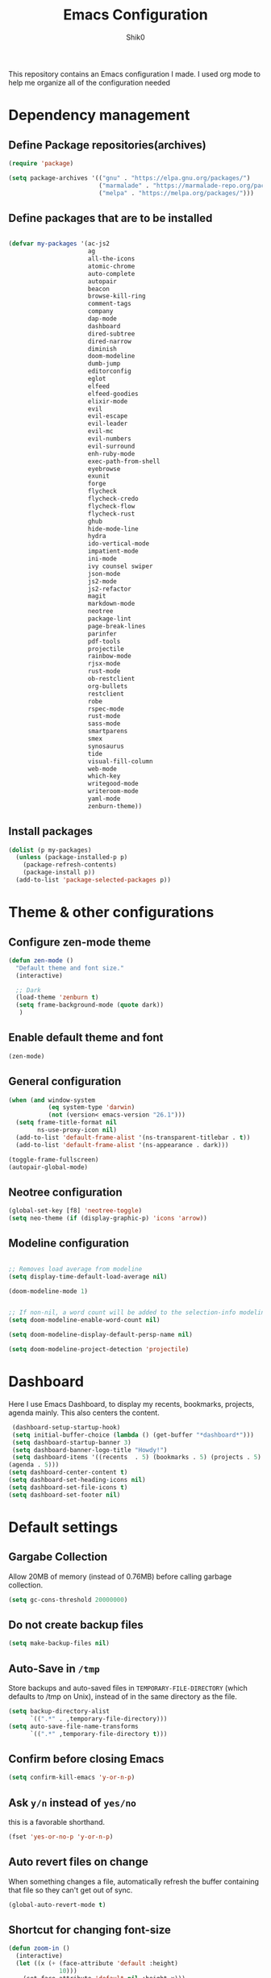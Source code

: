 #+Title: Emacs Configuration
#+Author: Shik0
#+EMAIL: olachico@icloud.com

This repository contains an Emacs configuration I made. I used org
mode to help me organize all of the configuration needed

* Dependency management

** Define Package repositories(archives)

#+BEGIN_SRC emacs-lisp
  (require 'package)

  (setq package-archives '(("gnu" . "https://elpa.gnu.org/packages/")
                           ("marmalade" . "https://marmalade-repo.org/packages/")
                           ("melpa" . "https://melpa.org/packages/")))
#+END_SRC

** Define packages that are to be installed


#+BEGIN_SRC emacs-lisp

  (defvar my-packages '(ac-js2
                        ag
                        all-the-icons
                        atomic-chrome
                        auto-complete
                        autopair
                        beacon
                        browse-kill-ring
                        comment-tags
                        company
                        dap-mode
                        dashboard
                        dired-subtree
                        dired-narrow
                        diminish
                        doom-modeline
                        dumb-jump
                        editorconfig
                        eglot
                        elfeed
                        elfeed-goodies
                        elixir-mode
                        evil
                        evil-escape
                        evil-leader
                        evil-mc
                        evil-numbers
                        evil-surround
                        enh-ruby-mode
                        exec-path-from-shell
                        eyebrowse
                        exunit
                        forge
                        flycheck
                        flycheck-credo
                        flycheck-flow
                        flycheck-rust
                        ghub
                        hide-mode-line
                        hydra
                        ido-vertical-mode
                        impatient-mode
                        ini-mode
                        ivy counsel swiper
                        json-mode
                        js2-mode
                        js2-refactor
                        magit
                        markdown-mode
                        neotree
                        package-lint
                        page-break-lines
                        parinfer
                        pdf-tools
                        projectile
                        rainbow-mode
                        rjsx-mode
                        rust-mode
                        ob-restclient
                        org-bullets
                        restclient
                        robe
                        rspec-mode
                        rust-mode
                        sass-mode
                        smartparens
                        smex
                        synosaurus
                        tide
                        visual-fill-column
                        web-mode
                        which-key
                        writegood-mode
                        writeroom-mode
                        yaml-mode
                        zenburn-theme))

#+END_SRC

** Install packages

#+BEGIN_SRC emacs-lisp
  (dolist (p my-packages)
    (unless (package-installed-p p)
      (package-refresh-contents)
      (package-install p))
    (add-to-list 'package-selected-packages p))
#+END_SRC


* Theme & other configurations
  
** Configure zen-mode theme
#+BEGIN_SRC emacs-lisp
  (defun zen-mode ()
    "Default theme and font size."
    (interactive)

    ;; Dark
    (load-theme 'zenburn t)
    (setq frame-background-mode (quote dark))
     )

#+END_SRC

** Enable default theme and font
#+BEGIN_SRC emacs-lisp
  (zen-mode)
#+END_SRC

** General configuration
#+BEGIN_SRC emacs-lisp
(when (and window-system
           (eq system-type 'darwin)
           (not (version< emacs-version "26.1")))
  (setq frame-title-format nil
        ns-use-proxy-icon nil)
  (add-to-list 'default-frame-alist '(ns-transparent-titlebar . t))
  (add-to-list 'default-frame-alist '(ns-appearance . dark)))

(toggle-frame-fullscreen)
(autopair-global-mode)
#+END_SRC

** Neotree configuration

#+BEGIN_SRC emacs-lisp
(global-set-key [f8] 'neotree-toggle)
(setq neo-theme (if (display-graphic-p) 'icons 'arrow))
#+END_SRC

** Modeline configuration

#+BEGIN_SRC emacs-lisp

;; Removes load average from modeline
(setq display-time-default-load-average nil)

(doom-modeline-mode 1)


;; If non-nil, a word count will be added to the selection-info modeline segment.
(setq doom-modeline-enable-word-count nil)

(setq doom-modeline-display-default-persp-name nil)

(setq doom-modeline-project-detection 'projectile)

#+END_SRC


* Dashboard
Here I use Emacs Dashboard, to display my recents, bookmarks,
projects, agenda mainly. This also centers the content.

 #+BEGIN_SRC emacs-lisp
 (dashboard-setup-startup-hook)
 (setq initial-buffer-choice (lambda () (get-buffer "*dashboard*")))
 (setq dashboard-startup-banner 3)
 (setq dashboard-banner-logo-title "Howdy!")
 (setq dashboard-items '((recents  . 5) (bookmarks . 5) (projects . 5)
(agenda . 5)))
(setq dashboard-center-content t)
(setq dashboard-set-heading-icons nil)
(setq dashboard-set-file-icons t)
(setq dashboard-set-footer nil)
#+END_SRC


* Default settings

** Gargabe Collection

   Allow 20MB of memory (instead of 0.76MB) before calling garbage
   collection.

   #+BEGIN_SRC emacs-lisp
  (setq gc-cons-threshold 20000000)
   #+END_SRC

** Do not create backup files

   #+BEGIN_SRC emacs-lisp
     (setq make-backup-files nil)
   #+END_SRC

** Auto-Save in =/tmp=

   Store backups and auto-saved files in =TEMPORARY-FILE-DIRECTORY= (which
   defaults to /tmp on Unix), instead of in the same directory as the
   file.

   #+BEGIN_SRC emacs-lisp
  (setq backup-directory-alist
        `((".*" . ,temporary-file-directory)))
  (setq auto-save-file-name-transforms
        `((".*" ,temporary-file-directory t)))
   #+END_SRC

** Confirm before closing Emacs

   #+BEGIN_SRC emacs-lisp
  (setq confirm-kill-emacs 'y-or-n-p)
   #+END_SRC

** Ask =y/n= instead of =yes/no=

   this is a favorable shorthand.
   #+BEGIN_SRC emacs-lisp
  (fset 'yes-or-no-p 'y-or-n-p)
   #+END_SRC

** Auto revert files on change

   When something changes a file, automatically refresh the
   buffer containing that file so they can't get out of sync.

   #+BEGIN_SRC emacs-lisp
   (global-auto-revert-mode t)
   #+END_SRC

** Shortcut for changing font-size

   #+BEGIN_SRC emacs-lisp
  (defun zoom-in ()
    (interactive)
    (let ((x (+ (face-attribute 'default :height)
                10)))
      (set-face-attribute 'default nil :height x)))

  (defun zoom-out ()
    (interactive)
    (let ((x (- (face-attribute 'default :height)
                10)))
      (set-face-attribute 'default nil :height x)))

  (define-key global-map (kbd "C-1") 'zoom-in)
  (define-key global-map (kbd "C-0") 'zoom-out)
   #+END_SRC

** Display the current time

   #+BEGIN_SRC emacs-lisp
  (display-time-mode t)
   #+END_SRC

** Do not display GUI toolbar

   #+BEGIN_SRC emacs-lisp
  (tool-bar-mode 0)
   #+END_SRC

** Automatic Line Breaks

   Do not enable automatic line breaks for all text-mode based hooks,
   because several text-modes (markdown, mails) enjoy the pain of long
   lines. So here, I only add whitelisted modes sparingly. the other
   modes have a =visual-clean= configuration which makes the text look
   nice locally, at least.

   #+BEGIN_SRC emacs-lisp
  (add-hook 'org-mode-hook 'auto-fill-mode)
   #+END_SRC

** Enable Narrow to Region

   Enable narrow-to-region (C-x n n / C-x n w). this is disabled by
   default to not confuse beginners.

   #+BEGIN_SRC emacs-lisp
  (put 'narrow-to-region 'disabled nil)
   #+END_SRC

** Disable scroll bars

   #+BEGIN_SRC emacs-lisp
(scroll-bar-mode -1)
   #+END_SRC

** Remember the cursor position of files when reopening them

   #+BEGIN_SRC emacs-lisp
  (setq save-place-file "~/.emacs.d/saveplace")
  (setq-default save-place t)
  (require 'saveplace)
   #+END_SRC

** Remove Bell

   Ignore the system bell

   #+BEGIN_SRC emacs-lisp
(setq ring-bell-function 'ignore)
   #+END_SRC

** Helper functions to clean up gazillions of trilions of buffers

   #+BEGIN_SRC emacs-lisp
  (defun kill-other-buffers ()
    "Kill all other buffers."
    (interactive)
    (mapc 'kill-buffer (delq (current-buffer) (buffer-list))))
   #+END_SRC

   =dired= will create buffers for every visited folder. this is a helper
   to clear them out once you're done working with those folders.

   #+BEGIN_SRC emacs-lisp
  (defun kill-dired-buffers ()
    "Kill all open dired buffers."
    (interactive)
    (mapc (lambda (buffer)
            (when (eq 'dired-mode (buffer-local-value 'major-mode buffer))
              (kill-buffer buffer)))
          (buffer-list)))
   #+END_SRC


* General

this section contains settings for non-built-in Emacs features.

** =beacon-mode=

Whenever the window scrolls a light will shine on top of your cursor so you know where it is.

#+BEGIN_SRC emacs-lisp
(beacon-mode 1)
#+END_SRC

** =which-key=
   =which-key= displays available keybindings in a popup.

#+BEGIN_SRC emacs-lisp
  (add-hook 'org-mode-hook 'which-key-mode)
#+END_SRC

** Dired mode
  #+BEGIN_SRC emacs-lisp
      (setq dired-mode-map (make-keymap))
      (suppress-keymap dired-mode-map)
      (define-key dired-mode-map "j" 'dired-next-line)
      (define-key dired-mode-map "k" 'dired-previous-line)
      (define-key dired-mode-map (kbd "<tab>") 'dired-subtree-toggle)
      (define-key dired-mode-map (kbd "<C-tab>") 'dired-subtree-cycle)
      (define-key dired-mode-map (kbd "<S-iso-lefttab>") 'dired-subtree-remove)
      (define-key dired-mode-map "p"
          (lambda ()
            (interactive)
            (find-alternate-file "..")))
  #+END_SRC


* Programming

** General

*** Auto Complete

Basic Configuration

#+BEGIN_SRC emacs-lisp
  (ac-config-default)
#+END_SRC

*** tabs

Set tab width to 2 for all buffers

#+BEGIN_SRC emacs-lisp
  (setq-default tab-width 2)
#+END_SRC

Use 2 spaces instead of a tab.

#+BEGIN_SRC emacs-lisp
  (setq-default tab-width 2 indent-tabs-mode nil)
#+END_SRC

Indentation cannot insert tabs.

#+BEGIN_SRC emacs-lisp
  (setq-default indent-tabs-mode nil)
#+END_SRC

Use 2 spaces instead of tabs for programming languages.

#+BEGIN_SRC emacs-lisp
  (setq js-indent-level 2)

  (setq css-indent-offset 2)

  (add-hook 'sh-mode-hook
            (lambda ()
              (setq sh-basic-offset 2
                    sh-indentation 2)))

  (setq web-mode-markup-indent-offset 2)
#+END_SRC

*** Syntax Checking

Enable global on the fly syntax checking through =flycheck=.

#+BEGIN_SRC emacs-lisp

  (add-hook 'after-init-hook 'global-flycheck-mode)

#+END_SRC

*** Auto-indent with the Return key

#+BEGIN_SRC emacs-lisp
  (define-key global-map (kbd "RET") 'newline-and-indent)
#+END_SRC

*** Highlight matching parenthesis

#+BEGIN_SRC emacs-lisp
  (show-paren-mode t)
#+END_SRC

*** Code Folding

Enable code folding for programming modes.

- =zc=: Fold
- =za=: Unfold
- =zR=: Unfold everything

#+BEGIN_SRC emacs-lisp
(add-hook 'prog-mode-hook #'hs-minor-mode)
#+END_SRC
*** Line numbers



#+BEGIN_SRC emacs-lisp
  (add-hook 'prog-mode-hook '(lambda ()
                               (if (version<= emacs-version "26.0.50")
                                   (linum-mode)
                                 (display-line-numbers-mode))))
#+END_SRC

** Ruby

*** Standard linters

For syntax checking to work, installing the command-line linter tools
[[https://gitlab.com/yorickpeterse/ruby-lint][ruby-lint]] and [[https://eslint.org/][eslint]] are a premise:

#+BEGIN_SRC shell
gem install rubocop ruby-lint
npm install -g eslint
#+END_SRC

*** Configuration

#+BEGIN_SRC emacs-lisp
  (setq ruby-indent-level 2)
  ;; scss-mode blocks Emacs when opening bigger files, so open them with css-mode
  (add-to-list 'auto-mode-alist '("\\.scss?\\'" . css-mode))

  (add-to-list 'auto-mode-alist '("\\.rb?\\'" . enh-ruby-mode))
  (add-to-list 'auto-mode-alist '("\\.rake?\\'" . enh-ruby-mode))
#+END_SRC

*** =robe-mode=

Code navigation, documentation lookup and completion for Ruby

#+BEGIN_SRC emacs-lisp
  (add-hook 'enh-ruby-mode-hook 'robe-mode)
  (add-hook 'robe-mode-hook 'ac-robe-setup)
  (add-to-list 'auto-mode-alist '("\\.erb?\\'" . robe-mode))
#+END_SRC

Start =robe-mode= with =M-x robe-start=.

Shortcuts:

- =C-c C-d= Lookup documentation
- =M-.= Jump to definition
- =tAB= Auto-completion through =auto-complete-mode=

**** =auto-complete= for =robe-mode=

#+BEGIN_SRC emacs-lisp

(add-hook 'enh-ruby-mode-hook 'auto-complete-mode)

#+END_SRC

** JavaScript

*** =tide-mode=

Claim: typeScript Interactive Development Environment for Emacs.
However, also JavaScript development gets big improvements with
=tide-mode=.

tide is an alternative to [[http://ternjs.net/][tern]] which also has great Emacs integration
and which I have happily been using for years. However, tide works
even better (in my experience).

For completion to work in a Node.js project, a =jsconfig.json= file
like this is required:

#+BEGIN_SRC json
{
    "compilerOptions": {
        "target": "es6"
    },
    "exclude": [
        "node_modules"
    ]
}
#+END_SRC

If no project file is found, it’ll fall back to an inferred
configuration.

tide default shortcuts:

- =M-.= Jump to the definition of the thing under the cursor.
- =M-,= Brings you back to last place you were when you pressed M-..

**** Custom shortcuts

#+BEGIN_SRC emacs-lisp
  (require 'rjsx-mode)
  (define-key rjsx-mode-map (kbd "C-c C-r") 'tide-rename-symbol)
  (define-key rjsx-mode-map (kbd "C-c C-d") 'tide-documentation-at-point)
#+END_SRC

**** Setup

#+BEGIN_SRC emacs-lisp
  (defun setup-tide-mode ()
    (interactive)
    ;; For bigger JS projects and intense tasks like =tide=references=
    ;; the default of 2s will time out
    (setq tide-sync-request-timeout 10)
    (tide-setup)
    ;; Increase sync request timeout for bigger projects
    (flycheck-mode +1)
    (setq flycheck-check-syntax-automatically '(save mode-enabled))
    (eldoc-mode +1)
    (tide-hl-identifier-mode +1))

  (add-hook 'rjsx-mode-hook #'setup-tide-mode)
#+END_SRC

*** =rjsx-mode=

https://github.com/felipeochoa/rjsx-mode

this mode derives from js2-mode, extending its parser to support JSX
syntax according to the official spec. this means you get all of the
js2 features plus proper syntax checking and highlighting of JSX code
blocks.

#+BEGIN_SRC emacs-lisp
(add-to-list 'auto-mode-alist '("components\\/.*\\.js\\'" . rjsx-mode))
#+END_SRC
*** General JavaScript configuration

#+BEGIN_SRC emacs-lisp
  (add-to-list 'auto-mode-alist '("\\.js\\'" . rjsx-mode))
  (add-hook 'js-mode-hook 'js2-minor-mode)
  (setq js2-highlight-level 3)
  (setq js-indent-level 2)
#+END_SRC

** Rust
  #+BEGIN_SRC emacs-lisp
   (add-hook 'rust-mode-hook 'eglot-ensure)
   (add-hook 'rust-mode-hook #'flycheck-rust-setup)
  #+END_SRC
** C
  #+BEGIN_SRC emacs-lisp
   (require 'eglot)
   (add-to-list 'eglot-server-programs '((c-mode) "clangd"))
   (add-hook 'c-mode-hook 'eglot-ensure)
  #+END_SRC
 
** Elixir
   
  #+BEGIN_SRC emacs-lisp
    (require 'eglot)
    (add-hook 'elixir-mode-hook 'eglot-ensure)
    (add-to-list 'eglot-server-programs '(elixir-mode "~/Projects/opensource/elixir-ls/release/language_server.sh"))
  #+END_SRC

  #+BEGIN_SRC emacs-lisp
    (require 'dap-elixir)
    (dap-ui-mode)
    (dap-mode)
  #+END_SRC

  #+BEGIN_SRC emacs-lisp
    (add-to-list 'load-path "~/Projects/opensource/exunit.el")
    (require 'exunit)
  #+END_SRC
  
** Web
*** rainbow-mode

=rainbow-mode= is a minor mode for Emacs which displays strings
representing colors with the color they represent as background.

#+BEGIN_SRC emacs-lisp
(add-hook 'prog-mode-hook 'rainbow-mode)
#+END_SRC
*** Impatient Mode

Live JavaScript Coding Emacs/Browser: See your changes in the browser as you type

**** Usage

Enable the web server provided by simple-httpd: =M-x httpd-start=

Publish buffers by enabling the minor mode impatient-mode: =M-x impatient-mode=

And then point your browser to http://localhost:8080/imp/, select a
buffer, and watch your changes appear as you type!

*** web-mode

http://web-mode.org/

web-mode.el is an autonomous major-mode for editing web templates.

#+BEGIN_SRC emacs-lisp
  (add-to-list 'auto-mode-alist '("\\.html?\\'" . web-mode))
  ;; Ruby templates
  (add-to-list 'auto-mode-alist '("\\.erb?\\'" . web-mode))
  ;; JSON
  (add-to-list 'auto-mode-alist '("\\.json?\\'" . web-mode))

  (setq web-mode-enable-current-element-highlight t)
  (setq web-mode-ac-sources-alist
    '(("html" . (ac-source-words-in-buffer ac-source-abbrev))))
#+END_SRC
** yaml

#+BEGIN_SRC emacs-lisp
  (require 'yaml-mode)
  (add-to-list 'auto-mode-alist '("\\.yml$" . yaml-mode))
#+END_SRC

** Markdown

#+BEGIN_SRC emacs-lisp
  (add-hook 'markdown-mode-hook 'flyspell-mode)
#+END_SRC

Unfortunately line breaks are semantic in some versions of markdown
(for example Github). So doing automatic line breaks would be harmful.
However, this leads to super long lines in many documents which is
unreadable. therefore, always use =visual-clean=.

#+BEGIN_SRC emacs-lisp
    (add-hook 'markdown-mode-hook 'visual-clean)
#+END_SRC

** Magit

*** Configuration

Create shortcut for =Magit=.

#+BEGIN_SRC emacs-lisp
  (global-set-key (kbd "C-x g") 'magit-status)
#+END_SRC

*** Start the commit buffer in evil normal mode

#+BEGIN_SRC emacs-lisp
  (add-hook 'with-editor-mode-hook 'evil-normal-state)
#+END_SRC

** Forge

#+BEGIN_SRC emacs-lisp
(with-eval-after-load 'magit
  (require 'forge))
#+END_SRC

Show assigned issues and PRs directly in the status buffer:

#+BEGIN_SRC emacs-lisp
(with-eval-after-load 'magit
  (magit-add-section-hook 'magit-status-sections-hook 'forge-insert-assigned-issues   nil t)
  (magit-add-section-hook 'magit-status-sections-hook 'forge-insert-assigned-pullreqs   nil t))
#+END_SRC

** Projectile
    
    Projectile is a tool to manage project navigation. It's one of the
    most used tool on this config.

*** Configuration

     Enable Projectile globally

     #+BEGIN_SRC emacs-lisp
       (setq projectile-project-search-path '("~/Projects/"))
       (projectile-mode +1)
     #+END_SRC
     
     
** Dumb Jump
   #+BEGIN_SRC emacs-lisp
     (dumb-jump-mode)
     (setq dumb-jump-selector 'ivy)
   #+END_SRC
** EyeBrowse

#+BEGIN_SRC emacs-lisp
  (eyebrowse-mode t)
#+END_SRC

** Hydra

   Hydra is a beast! And once dominated you can invoke her body. The
   number of heads... you decide.

*** Hydra/Projectile
    #+BEGIN_SRC emacs-lisp
      (defhydra hydra-projectile (global-map "C-c p"
                                  :columns 3
                                  :exit t)
        "Projectile"
        ("a" projectile-ag                "Silver Searcher" ) 
        ("b" projectile-switch-to-buffer  "Buffers"         )
        ("c" projectile-invalidate-cache  "Invalidate Cache")
        ("d" projectile-find-dir          "Find directory"  )
        ("f" projectile-find-file         "Find file"       )
        ("s" projectile-switch-project    "Switch project"  )
      )
    #+END_SRC

*** Hydra/Eyebrowse
    #+BEGIN_SRC emacs-lisp
      (defhydra hydra-eyebrowse (global-map "C-c w"
                                 :columns 3
                                 :exit t)
        "Eyebrowse"
          ("p" eyebrowse-prev-window-config             "Previous window"   )
          ("n" eyebrowse-next-window-config             "Next window"       )
          ("l" eyebrowse-last-window-config             "Last window"       )
          ("r" eyebrowse-rename-window-config           "Rename window"     )
          ("c" eyebrowse-create-window-config           "Create window"     )
          ("C" eyebrowse-close-window-config            "Close window"      )
          ("0" eyebrowse-switch-to-window-config-0      "0"                 )
          ("1" eyebrowse-switch-to-window-config-1      "1"                 )
          ("2" eyebrowse-switch-to-window-config-2      "2"                 )
          ("3" eyebrowse-switch-to-window-config-3      "3"                 )
          ("4" eyebrowse-switch-to-window-config-4      "4"                 )
          ("5" eyebrowse-switch-to-window-config-5      "5"                 )
        )
    #+END_SRC

 
* Evil

This are the general configurations for the Evil Mode

** Activate Evil
   
#+BEGIN_SRC emacs-lisp
  (evil-mode t)
  ;; Enable "M-x" in evil mode
  (global-set-key (kbd "M-x") 'execute-extended-command)
#+END_SRC

** Leader configs

   Set the leader configurations

#+BEGIN_SRC emacs-lisp
  (global-evil-leader-mode)
  (evil-leader/set-leader "<SPC>")
(evil-leader/set-key
  "w" 'basic-save-buffer
  "s" 'flyspell-buffer
  "b" 'evil-buffer
  "q" 'evil-quit)
#+END_SRC

** Activate Evil surround

This emulates the same behaviour as the "surround.vim" package for vim
made by tpope

#+BEGIN_SRC emacs-lisp
  (global-evil-surround-mode 1)
#+END_SRC

** Activate multiple cursors
#+BEGIN_SRC emacs-lisp
  (global-evil-mc-mode 1)
#+END_SRC


** Fast switching between buffers
#+BEGIN_SRC emacs-lisp
  (define-key evil-normal-state-map (kbd "{") 'evil-next-buffer)
  (define-key evil-normal-state-map (kbd "}") 'evil-prev-buffer)
#+END_SRC

** Use "J/K" for browsing wrapped lines

#+BEGIN_SRC emacs-lisp
  (define-key evil-normal-state-map (kbd "j") 'evil-next-visual-line)
  (define-key evil-normal-state-map (kbd "k") 'evil-previous-visual-line)
#+END_SRC

** Paste in visual mode
#+BEGIN_SRC emacs-lisp
  (define-key evil-insert-state-map (kbd "C-v") 'evil-visual-paste)
#+END_SRC

** Disable evil-mode for some modes
#+BEGIN_SRC emacs-lisp
 (mapc (lambda (mode)
        (evil-set-initial-state mode 'emacs)) '(elfeed-show-mode
                                                elfeed-search-mode
                                                forge-pullreq-list-mode
                                                forge-topic-list-mode
                                                dired-mode
                                                tide-references-mode
                                                image-dired-mode
                                                dashboard-mode
                                                image-dired-thumbnail-mode
                                                eww-mode))
#+END_SRC

** Evil-escape configs#+BEGIN_SRC emacs-lisp
  (setq-default evil-escape-delay 0.2)
  (setq-default evil-escape-key-sequence "jk")
  (evil-escape-mode)
#+END_SRC

** Which Key

This package displays available keybindings on a popup. Let's use this
to display VIM shortcuts also.

#+BEGIN_SRC emacs-lisp
  (add-hook 'org-mode-hook 'which-key-mode)
  (add-hook 'cider-mode-hook 'which-key-mode)

  (setq which-key-allow-evil-operators t)
  (setq which-key-show-operator-state-maps t)
#+END_SRC


* Org

** General Config

#+BEGIN_SRC emacs-lisp
  (setq ORG-DIRECtORY "~/Documents/org/")
  (define-key global-map "\C-cl" 'org-store-link)
  (define-key global-map "\C-ca" 'org-agenda)
  (setq org-log-done t)
#+END_SRC

** Plain Lists

Allow ‘a.’, ‘A.’, ‘a)’ and ‘A) as list elements:

#+BEGIN_SRC emacs-lisp
  (setq org-list-allow-alphabetical t)
#+END_SRC

** Language support for org mode

#+BEGIN_SRC emacs-lisp
  (org-babel-do-load-languages
 'org-babel-load-languages
 '(
   (shell . t)
   (dot . t)
   (js . t)
   (ruby . t)
   ))

  (add-hook 'org-mode-hook 'auto-fill-mode)
#+END_SRC

** Keyword sets

#+BEGIN_SRC emacs-lisp
(setq org-todo-keywords
          '((sequence "TODO" "|" "DONE")
            (sequence "PROJECT" "AGENDA" "|" "MINUTES")
            (sequence "WAITING" "|" "PROGRESS")))
#+END_SRC

** Clock Table

#+BEGIN_SRC emacs-lisp
  (setq org-duration-format 'h:mm)
#+END_SRC


* PDF Tools

PDF Tools is essentially a replacement of Docview for PDF files.

** Configuration

When using evil with pdf tools and looking at a zoomed PDF, it will
blink, because the cursor blinks. This configuration removes the
blinking cursor retaining it in other modes

#+BEGIN_SRC emacs-lisp
  (custom-set-variables
    '(pdf-tools-handle-upgrades nil))

(setq pdf-info-epdfinfo-program "/usr/local/bin/epdfinfo")

(evil-set-initial-state 'pdf-view-mode 'emacs)
(add-hook 'pdf-view-mode-hook
  (lambda ()
    (set (make-local-variable 'evil-emacs-state-cursor) (list nil))))
#+END_SRC


* Elfeed

Elfeed is an extensible web feed reader for Emacs, supporting both
Atom and RSS.

** Configuration

#+BEGIN_SRC emacs-lisp
  (require 'elfeed)
  (require 'elfeed-goodies)

  (global-set-key (kbd "C-x w") 'elfeed)
  (setq-default elfeed-search-filter "@1-week-ago +unread ")
  (elfeed-goodies/setup)
#+END_SRC

Automatic word-wrap for elfeed entries:

#+BEGIN_SRC emacs-lisp
(add-hook 'elfeed-show-mode-hook 'visual-clean)
#+END_SRC

Use VIM style scrolling in elfeed entries:

#+BEGIN_SRC emacs-lisp
  (define-key elfeed-show-mode-map (kbd "C-e") 'evil-scroll-line-down)
  (define-key elfeed-show-mode-map (kbd "C-y") 'evil-scroll-line-up)
#+END_SRC

** Define elfeed feeds
#+BEGIN_SRC emacs-lisp
(load "~/.emacs.d/elfeed-feeds.el")
#+END_SRC


* Mail

To be worked on


* Org

** General Config

#+BEGIN_SRC emacs-lisp
  (setq ORG-DIRECtORY "~/Documents/org/")
  (add-hook 'org-mode-hook (lambda () (org-bullets-mode 1)))
#+END_SRC

** Plain Lists

Allow ‘a.’, ‘A.’, ‘a)’ and ‘A) as list elements:

#+BEGIN_SRC emacs-lisp
  (setq org-list-allow-alphabetical t)
#+END_SRC

** Language support for org mode

#+BEGIN_SRC emacs-lisp
  (org-babel-do-load-languages
 'org-babel-load-languages
 '(
   (shell . t)
   (dot . t)
   (js . t)
   (ruby . t)
   ))

  (add-hook 'org-mode-hook 'auto-fill-mode)
#+END_SRC

** Keyword sets

#+BEGIN_SRC emacs-lisp
(setq org-todo-keywords
          '((sequence "TODO" "|" "DONE")
            (sequence "PROJECT" "AGENDA" "|" "MINUTES")
            (sequence "WAITING" "|" "PROGRESS")))
#+END_SRC

** Clock Table

#+BEGIN_SRC emacs-lisp
  (setq org-duration-format 'h:mm)
#+END_SRC


* PDF Tools

PDF Tools is essentially a replacement of Docview for PDF files.

** Configuration

When using evil with pdf tools and looking at a zoomed PDF, it will
blink, because the cursor blinks. This configuration removes the
blinking cursor retaining it in other modes

#+BEGIN_SRC emacs-lisp
  (custom-set-variables
    '(pdf-tools-handle-upgrades nil))

(setq pdf-info-epdfinfo-program "/usr/local/bin/epdfinfo")

(evil-set-initial-state 'pdf-view-mode 'emacs)
(add-hook 'pdf-view-mode-hook
  (lambda ()
    (set (make-local-variable 'evil-emacs-state-cursor) (list nil))))
#+END_SRC


* Elfeed

Elfeed is an extensible web feed reader for Emacs, supporting both
Atom and RSS.

** Configuration

#+BEGIN_SRC emacs-lisp
  (require 'elfeed)
  (require 'elfeed-goodies)

  (global-set-key (kbd "C-x w") 'elfeed)
  (setq-default elfeed-search-filter "@1-week-ago +unread ")
  (elfeed-goodies/setup)
#+END_SRC

Automatic word-wrap for elfeed entries:

#+BEGIN_SRC emacs-lisp
(add-hook 'elfeed-show-mode-hook 'visual-clean)
#+END_SRC

Use VIM style scrolling in elfeed entries:

#+BEGIN_SRC emacs-lisp
  (define-key elfeed-show-mode-map (kbd "C-e") 'evil-scroll-line-down)
  (define-key elfeed-show-mode-map (kbd "C-y") 'evil-scroll-line-up)
#+END_SRC

** Define elfeed feeds
#+BEGIN_SRC emacs-lisp
(load "~/.emacs.d/elfeed-feeds.el")
#+END_SRC


* Mail

To be worked on


* Search / Completion

** IDO

=ido= means "Interactively Do Things". =ido= has a completion engine
that's sensible to use everywhere. It is built-in and nice and could
change a lot of defaults like =find-file= and switching buffers.

It works well while not breaking Emacs defaults.

#+BEGIN_SRC emacs-lisp
  (ido-mode t)
  (ido-everywhere t)
  (setq ido-enable-flex-matching t)
#+END_SRC

** IDO Vertical Mode

=ido-vertical-mode= makes =ido-mode= display vertically.

#+BEGIN_SRC emacs-lisp
(ido-vertical-mode 1)
(setq ido-vertical-define-keys 'C-n-and-C-p-only)
(setq ido-vertical-show-count t)
#+END_SRC

** Ivy/Counsel/Swiper

This section install the following packages:

*Ivy*, a generic completion mechanism for Emacs.

*Counsel*, a collection of Ivy-enhanced versions of common Emacs commands.

*Swiper*, an Ivy-enhanced alternative to isearch.


*** Configuration

#+BEGIN_SRC emacs-lisp
    (setq enable-recursive-minibuffers t)
    (global-set-key (kbd "<f6>") 'ivy-resume)
#+END_SRC

Show total amount of matches and the index of the current match

#+BEGIN_SRC emacs-lisp
(setq ivy-count-format "(%d/%d) ")
#+END_SRC

Wrap to the first result when on the last result and vice versa.

#+BEGIN_SRC emacs-lisp
(setq ivy-wrap t)
#+END_SRC

Enable =Swiper=

#+BEGIN_SRC emacs-lisp
    (global-set-key "\C-s" 'swiper)
#+END_SRC

Configure =Counsel=

#+BEGIN_SRC emacs-lisp
  (global-set-key (kbd "C-x b") 'counsel-ibuffer)
  ;; Run `counsel-ag` against the current directory and not against the
  ;; whole project
  (global-set-key (kbd "C-c k") '(lambda()
                                   (interactive)
                                   (counsel-ag "" default-directory nil nil)))
  (global-set-key (kbd "C-x l") 'counsel-locate)
  (define-key minibuffer-local-map (kbd "C-r") 'counsel-minibuffer-history)
#+END_SRC

Next to counsel, there's also =smex= which is =M-x= combined with
=ido=. =smex= has a better sorting algorithm than =Counsel= and having
both installed means that we get the =Counsel= interface with =smex=
sorting. Best of both worlds.

By default, =counsel-M-x= starts with a =^=. More often than not, this
will be in the way of me fuzzy matching a function. Therefore I'll
start it with an empty string as argument.

#+BEGIN_SRC emacs-lisp
  (global-set-key (kbd "M-x") (lambda ()
                                (interactive)
                                (counsel-M-x "")))
#+END_SRC

*** Where =Ivy= doesn't work well

**** Overwriting standard Emacs functionality

Some basic features are overwritten when "everything" becomes an =Ivy=
search buffer. For example:

- When two =dired= buffers are open and files should be copied from
  one to the other, one can use the =up= and =down= keys to toggle the
  destination. When this is a search buffer, it will auto complete for
  all local folders, instead. Since copying files is something I do
  often, this already means I have to disable =Ivy= globally.

- =Tramp= auto-completion doesn't work for me. I'm using =sudo:=, =ssh:=
  and the likes a lot in =dired= mode. Auto completion when within
  =Tramp= is broken for me, so I always have to type out the whole
  connection string when =Ivy= is enabled for =dired=. Since this
  includes missing auto-completion on remote systems and such, it's
  another valid reason to disable =Ivy= globally.

**** Disable Swiper where it is broken

Ivy/Swiper cannot search in PDFs. It tries to search in the PDF source
code. Therefore I fall back to using isearch within PDFs.

#+BEGIN_SRC emacs-lisp
  (add-hook 'pdf-view-mode-hook '(lambda()
                                   (define-key pdf-view-mode-map "\C-s" 'isearch-forward)))
#+END_SRC

*** Improve other packages with ivy

Projectile completion (Default is =ido=)

#+BEGIN_SRC emacs-lisp
  (setq projectile-completion-system 'ivy)
#+END_SRC

Synosaurus completion (Default is =ido=)

#+BEGIN_SRC emacs-lisp
  (setq synosaurus-choose-method 'ivy-read)
#+END_SRC



Configure =Counsel=

#+BEGIN_SRC emacs-lisp
  (global-set-key (kbd "C-x b") 'counsel-ibuffer)
  ;; Run `counsel-ag` against the current directory and not against the
  ;; whole project
  (global-set-key (kbd "C-c k") '(lambda()
                                   (interactive)
                                   (counsel-ag "" default-directory nil nil)))
  (global-set-key (kbd "C-x l") 'counsel-locate)
  (define-key minibuffer-local-map (kbd "C-r") 'counsel-minibuffer-history)
#+END_SRC

Next to counsel, there's also =smex= which is =M-x= combined with
=ido=. =smex= has a better sorting algorithm than =Counsel= and having
both installed means that we get the =Counsel= interface with =smex=
sorting. Best of both worlds.

By default, =counsel-M-x= starts with a =^=. More often than not, this
will be in the way of me fuzzy matching a function. Therefore I'll
start it with an empty string as argument.

#+BEGIN_SRC emacs-lisp
  (global-set-key (kbd "M-x") (lambda ()
                                (interactive)
                                (counsel-M-x "")))
#+END_SRC

*** Where =Ivy= doesn't work well

**** Overwriting standard Emacs functionality

Some basic features are overwritten when "everything" becomes an =Ivy=
search buffer. For example:

- When two =dired= buffers are open and files should be copied from
  one to the other, one can use the =up= and =down= keys to toggle the
  destination. When this is a search buffer, it will auto complete for
  all local folders, instead. Since copying files is something I do
  often, this already means I have to disable =Ivy= globally.

- =Tramp= auto-completion doesn't work for me. I'm using =sudo:=, =ssh:=
  and the likes a lot in =dired= mode. Auto completion when within
  =Tramp= is broken for me, so I always have to type out the whole
  connection string when =Ivy= is enabled for =dired=. Since this
  includes missing auto-completion on remote systems and such, it's
  another valid reason to disable =Ivy= globally.

**** Disable Swiper where it is broken

Ivy/Swiper cannot search in PDFs. It tries to search in the PDF source
code. Therefore I fall back to using isearch within PDFs.

#+BEGIN_SRC emacs-lisp
  (add-hook 'pdf-view-mode-hook '(lambda()
                                   (define-key pdf-view-mode-map "\C-s" 'isearch-forward)))
#+END_SRC

*** Improve other packages with ivy

Projectile completion (Default is =ido=)

#+BEGIN_SRC emacs-lisp
  (setq projectile-completion-system 'ivy)
#+END_SRC

Synosaurus completion (Default is =ido=)

#+BEGIN_SRC emacs-lisp
  (setq synosaurus-choose-method 'ivy-read)
#+END_SRC


* Write quality

#+BEGIN_SRC emacs-lisp
  (add-to-list 'load-path "path/to/writegood-mode")
  (require 'writegood-mode)
  (global-set-key "\C-cg" 'writegood-mode)
#+END_SRC


* OS specific

** macos

#+BEGIN_SRC emacs-lisp
(when (eq system-type 'darwin)
  (set-frame-font "menlo 14")
  ; use spotlight to search with m-x locate
  (setq locate-command "mdfind"))
  (when (memq window-system '(mac ns x))
    (exec-path-from-shell-initialize))
#+End_SRC
